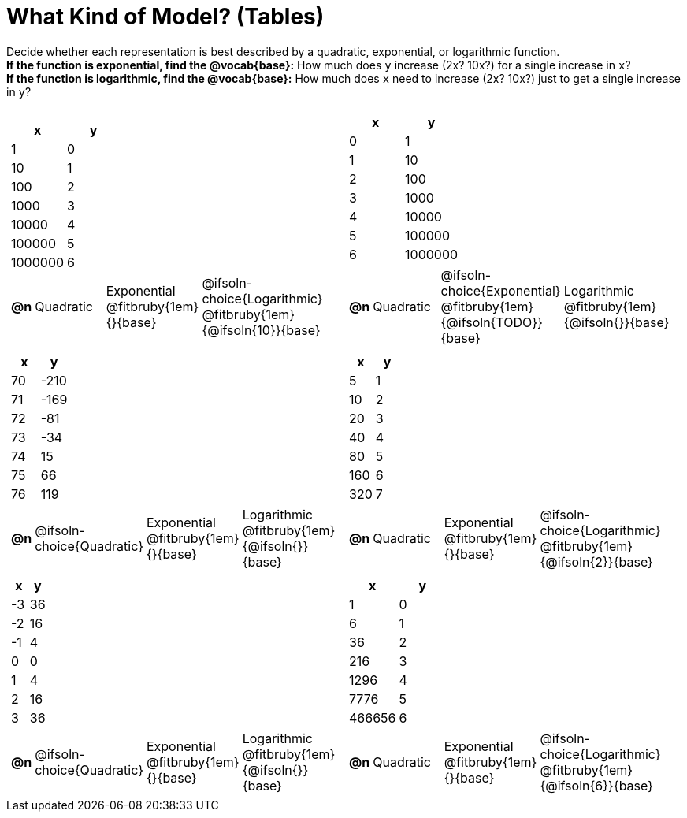 = What Kind of Model? (Tables)

++++
<style>
#content img {width: 75%; height: 75%;}
body.workbookpage td .autonum:after { content: ')'; }
/* Shrink vertical spacing on fitbruby */
.fitbruby{padding-top: 0.5rem;}
</style>
++++

Decide whether each representation is best described by a quadratic, exponential, or logarithmic function. +
*If the function is exponential, find the @vocab{base}:* How much does `y` increase (2x? 10x?) for a single increase in `x`? +
*If the function is logarithmic, find the @vocab{base}:* How much does `x` need to increase (2x? 10x?) just to get a single increase in `y`?


[.FillVerticalSpace, cols="^.^15a,^.^15a", frame="none", stripes="none"]
|===
|
[.pyret-table,cols="1,1",options="header"]
!===
! x 	  ! y
! 1       ! 0
! 10      ! 1
! 100     ! 2
! 1000    ! 3
! 10000   ! 4
! 100000  ! 5
! 1000000 ! 6
!===
 
[cols="^.^1a,^.^6a,^.^6a,^.^12a",stripes="none",frame="none",grid="none"]
!===
! *@n*
! Quadratic
! Exponential @fitbruby{1em}{}{base}
! @ifsoln-choice{Logarithmic} @fitbruby{1em}{@ifsoln{10}}{base}
!===

|
[.pyret-table,cols="1,1",options="header"]
!===
! x ! y
! 0 ! 1
! 1 ! 10
! 2 ! 100
! 3 ! 1000
! 4 ! 10000
! 5 ! 100000
! 6 ! 1000000
!===

[cols="^.^1a,^.^6a,^.^6a,^.^12a",stripes="none",frame="none",grid="none"]
!===
! *@n*
! Quadratic
! @ifsoln-choice{Exponential} @fitbruby{1em}{@ifsoln{TODO}}{base}
! Logarithmic @fitbruby{1em}{@ifsoln{}}{base}

// need empty line here so the closing table block isn't swallowed
!===

|
[.pyret-table,cols="1,1",options="header"]
!===
! x ! y
! 70 ! -210
! 71 ! -169
! 72 !  -81
! 73 !  -34
! 74 !   15
! 75 !   66
! 76 !  119
!===

[cols="^.^1a,^.^6a,^.^6a,^.^12a",stripes="none",frame="none",grid="none"]
!===
! *@n*
! @ifsoln-choice{Quadratic}
! Exponential @fitbruby{1em}{}{base}
! Logarithmic @fitbruby{1em}{@ifsoln{}}{base}
!===

|
[.pyret-table,cols="1,1",options="header"]
!===
! x  ! y
! 5  ! 1
! 10 ! 2
! 20 ! 3
! 40 ! 4
! 80 ! 5
! 160! 6
! 320! 7
!===

[cols="^.^1a,^.^6a,^.^6a,^.^12a",stripes="none",frame="none",grid="none"]
!===
! *@n*
! Quadratic
! Exponential @fitbruby{1em}{}{base}
! @ifsoln-choice{Logarithmic} @fitbruby{1em}{@ifsoln{2}}{base}
!===

|
[.pyret-table,cols="1,1",options="header"]
!===
! x ! y
! -3 ! 36
! -2 ! 16
! -1 !  4
!  0 !  0
!  1 !  4
!  2 ! 16
!  3 ! 36
!===

[cols="^.^1a,^.^6a,^.^6a,^.^12a",stripes="none",frame="none",grid="none"]
!===
! *@n*
! @ifsoln-choice{Quadratic}
! Exponential @fitbruby{1em}{}{base}
! Logarithmic @fitbruby{1em}{@ifsoln{}}{base}
!===

|
[.pyret-table,cols="1,1",options="header"]
!===
! x      ! y
! 1      ! 0
! 6      ! 1
! 36     ! 2
! 216    ! 3
! 1296   ! 4
! 7776   ! 5
! 466656 ! 6
!===

[cols="^.^1a,^.^6a,^.^6a,^.^12a",stripes="none",frame="none",grid="none"]
!===
! *@n*
! Quadratic
! Exponential @fitbruby{1em}{}{base}
! @ifsoln-choice{Logarithmic} @fitbruby{1em}{@ifsoln{6}}{base}

// need empty line here so the closing table block isn't swallowed
!===

|===
